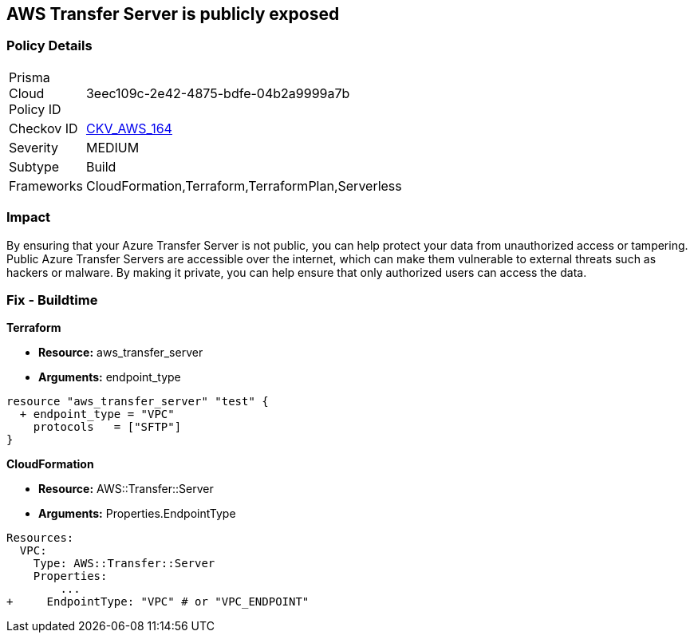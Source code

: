 == AWS Transfer Server is publicly exposed


=== Policy Details 

[width=45%]
[cols="1,1"]
|=== 
|Prisma Cloud Policy ID 
| 3eec109c-2e42-4875-bdfe-04b2a9999a7b

|Checkov ID 
| https://github.com/bridgecrewio/checkov/tree/master/checkov/terraform/checks/resource/aws/TransferServerIsPublic.py[CKV_AWS_164]

|Severity
|MEDIUM

|Subtype
|Build

|Frameworks
|CloudFormation,Terraform,TerraformPlan,Serverless

|=== 



=== Impact
By ensuring that your Azure Transfer Server is not public, you can help protect your data from unauthorized access or tampering.
Public Azure Transfer Servers are accessible over the internet, which can make them vulnerable to external threats such as hackers or malware.
By making it private, you can help ensure that only authorized users can access the data.

=== Fix - Buildtime


*Terraform* 


* *Resource:* aws_transfer_server
* *Arguments:* endpoint_type


[source,go]
----
resource "aws_transfer_server" "test" {
  + endpoint_type = "VPC"
    protocols   = ["SFTP"]
}
----


*CloudFormation* 


* *Resource:* AWS::Transfer::Server
* *Arguments:* Properties.EndpointType


[source,yaml]
----
Resources: 
  VPC:
    Type: AWS::Transfer::Server
    Properties: 
        ...
+     EndpointType: "VPC" # or "VPC_ENDPOINT"
----
